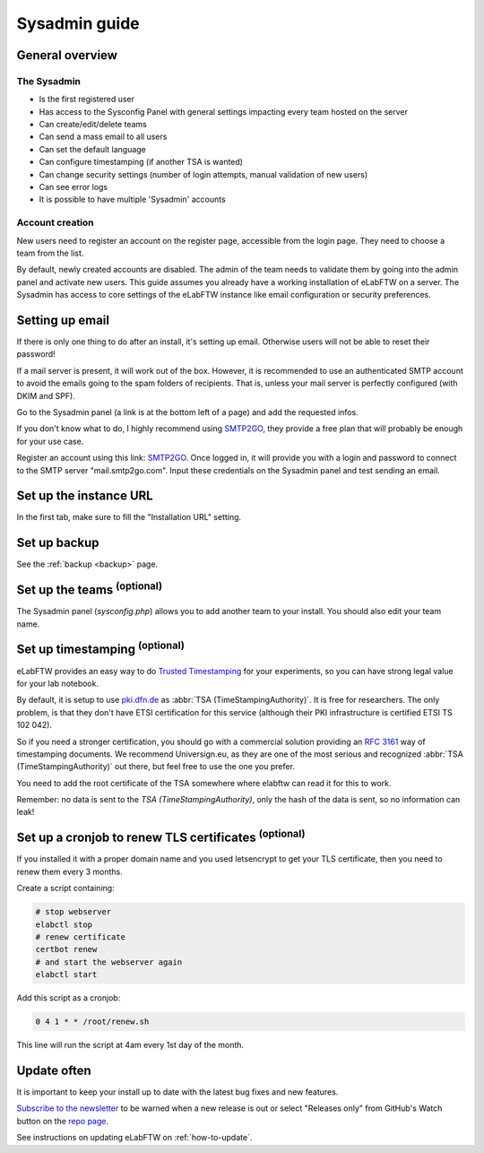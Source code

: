 .. _sysadmin-guide:

Sysadmin guide
==============

General overview
----------------

The Sysadmin
~~~~~~~~~~~~
* Is the first registered user
* Has access to the Sysconfig Panel with general settings impacting every team hosted on the server
* Can create/edit/delete teams
* Can send a mass email to all users
* Can set the default language
* Can configure timestamping (if another TSA is wanted)
* Can change security settings (number of login attempts, manual validation of new users)
* Can see error logs
* It is possible to have multiple 'Sysadmin' accounts

Account creation
~~~~~~~~~~~~~~~~
New users need to register an account on the register page, accessible from the login page. They need to choose a team from the list.

By default, newly created accounts are disabled. The admin of the team needs to validate them by going into the admin panel and activate new users.
This guide assumes you already have a working installation of eLabFTW on a server.
The Sysadmin has access to core settings of the eLabFTW instance like email configuration or security preferences.

Setting up email
----------------

If there is only one thing to do after an install, it's setting up email. Otherwise users will not be able to reset their password!

If a mail server is present, it will work out of the box. However, it is recommended to use an authenticated SMTP account to avoid the emails going to the spam folders of recipients. That is, unless your mail server is perfectly configured (with DKIM and SPF).

Go to the Sysadmin panel (a link is at the bottom left of a page) and add the requested infos.

If you don't know what to do, I highly recommend using `SMTP2GO <https://www.smtp2go.com/?s=eLabFTW>`_, they provide a free plan that will probably be enough for your use case.

.. image:: img/smtp2go.jpg
    :align: center
    :alt: smtp2go logo

Register an account using this link: `SMTP2GO <https://www.smtp2go.com/?s=eLabFTW>`_. Once logged in, it will provide you with a login and password to connect to the SMTP server "mail.smtp2go.com". Input these credentials on the Sysadmin panel and test sending an email.

Set up the instance URL
-----------------------

In the first tab, make sure to fill the "Installation URL" setting.

Set up backup
-------------

See the :ref:`backup <backup>` page.

Set up the teams :sup:`(optional)`
-----------------------------------

The Sysadmin panel (`sysconfig.php`) allows you to add another team to your install. You should also edit your team name.

Set up timestamping :sup:`(optional)`
--------------------------------------

eLabFTW provides an easy way to do `Trusted Timestamping <https://en.wikipedia.org/wiki/Trusted_timestamping>`_ for your experiments, so you can have strong legal value for your lab notebook.

By default, it is setup to use `pki.dfn.de <https://www.pki.dfn.de/zeitstempeldienst/>`_ as :abbr:`TSA (TimeStampingAuthority)`. It is free for researchers. The only problem, is that they don't have ETSI certification for this service (although their PKI infrastructure is certified ETSI TS 102 042).

So if you need a stronger certification, you should go with a commercial solution providing an :rfc:`3161` way of timestamping documents. We recommend Universign.eu, as they are one of the most serious and recognized :abbr:`TSA (TimeStampingAuthority)` out there, but feel free to use the one you prefer.

You need to add the root certificate of the TSA somewhere where elabftw can read it for this to work.

Remember: no data is sent to the `TSA (TimeStampingAuthority)`, only the hash of the data is sent, so no information can leak!

Set up a cronjob to renew TLS certificates :sup:`(optional)`
-------------------------------------------------------------

If you installed it with a proper domain name and you used letsencrypt to get your TLS certificate, then you need to renew them every 3 months.

Create a script containing:

.. code-block:: bash

    # stop webserver
    elabctl stop
    # renew certificate
    certbot renew
    # and start the webserver again
    elabctl start

Add this script as a cronjob:

.. code-block:: bash

    0 4 1 * * /root/renew.sh

This line will run the script at 4am every 1st day of the month.

Update often
------------

It is important to keep your install up to date with the latest bug fixes and new features.

`Subscribe to the newsletter <http://eepurl.com/bTjcMj>`_ to be warned when a new release is out or select "Releases only" from GitHub's Watch button on the `repo page <https://github.com/elabftw/elabftw>`_.

See instructions on updating eLabFTW on :ref:`how-to-update`.
